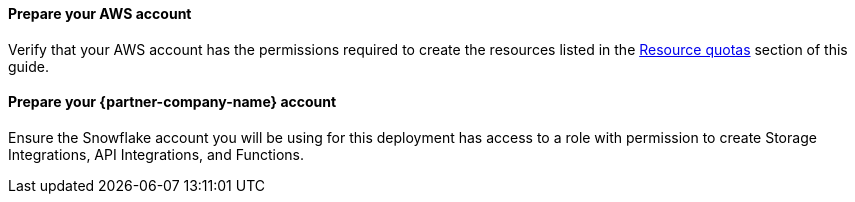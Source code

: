 // If no preparation is required, remove this content.

==== Prepare your AWS account

Verify that your AWS account has the permissions required to create the resources listed in the link:#_resource_quotas[Resource quotas] section of this guide.

// Describe any setup required in the AWS account prior to template launch.

==== Prepare your {partner-company-name} account

Ensure the Snowflake account you will be using for this deployment has access to a role with permission to create Storage Integrations, API Integrations, and Functions.
